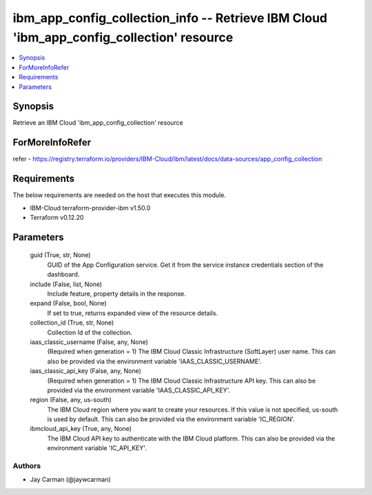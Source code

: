 
ibm_app_config_collection_info -- Retrieve IBM Cloud 'ibm_app_config_collection' resource
=========================================================================================

.. contents::
   :local:
   :depth: 1


Synopsis
--------

Retrieve an IBM Cloud 'ibm_app_config_collection' resource


ForMoreInfoRefer
----------------
refer - https://registry.terraform.io/providers/IBM-Cloud/ibm/latest/docs/data-sources/app_config_collection

Requirements
------------
The below requirements are needed on the host that executes this module.

- IBM-Cloud terraform-provider-ibm v1.50.0
- Terraform v0.12.20



Parameters
----------

  guid (True, str, None)
    GUID of the App Configuration service. Get it from the service instance credentials section of the dashboard.


  include (False, list, None)
    Include feature, property details in the response.


  expand (False, bool, None)
    If set to true, returns expanded view of the resource details.


  collection_id (True, str, None)
    Collection Id of the collection.


  iaas_classic_username (False, any, None)
    (Required when generation = 1) The IBM Cloud Classic Infrastructure (SoftLayer) user name. This can also be provided via the environment variable 'IAAS_CLASSIC_USERNAME'.


  iaas_classic_api_key (False, any, None)
    (Required when generation = 1) The IBM Cloud Classic Infrastructure API key. This can also be provided via the environment variable 'IAAS_CLASSIC_API_KEY'.


  region (False, any, us-south)
    The IBM Cloud region where you want to create your resources. If this value is not specified, us-south is used by default. This can also be provided via the environment variable 'IC_REGION'.


  ibmcloud_api_key (True, any, None)
    The IBM Cloud API key to authenticate with the IBM Cloud platform. This can also be provided via the environment variable 'IC_API_KEY'.













Authors
~~~~~~~

- Jay Carman (@jaywcarman)

